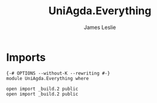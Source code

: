 #+title: UniAgda.Everything
#+author: James Leslie
#+STARTUP: noindent hideblocks latexpreview
* Imports
#+begin_src agda2
{-# OPTIONS --without-K --rewriting #-}
module UniAgda.Everything where

open import _build.2 public
open import _build.2 public
#+end_src